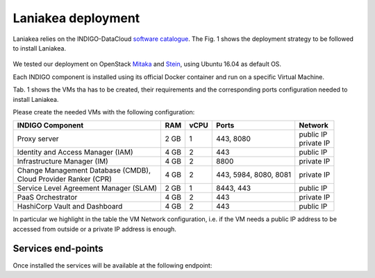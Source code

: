 Laniakea deployment
===================

Laniakea relies on the INDIGO-DataCloud `software catalogue <https://www.indigo-datacloud.eu/electricindigo-software-catalogue>`_. The Fig. 1 shows the deployment strategy to be followed to install Laniakea.

.. figure:: _static/paas_deploy.png
   :scale: 60%
   :align: center

.. centered:: Fig 1: PaaS component architecture scheme

We tested our deployment on OpenStack `Mitaka <https://releases.openstack.org/mitaka/index.html>`_ and `Stein <https://releases.openstack.org/stein/index.html>`_, using Ubuntu 16.04 as default OS.

Each INDIGO component is installed using its official Docker container and run on a specific Virtual Machine.

Tab. 1 shows the VMs tha has to be created, their requirements and the corresponding ports configuration needed to install Laniakea.

Please create the needed VMs with the following configuration:

+----------------------------------------------+------+------+-----------------------+---------------+
| INDIGO Component                             | RAM  | vCPU | Ports                 | Network       |
+==============================================+======+======+=======================+===============+
| Proxy server                                 | 2 GB | 1    | 443, 8080             | | public IP   |
|                                              |      |      |                       | | private IP  |
+----------------------------------------------+------+------+-----------------------+---------------+
| Identity and Access Manager (IAM)            | 4 GB | 2    | 443                   | public IP     |
+----------------------------------------------+------+------+-----------------------+---------------+
| Infrastructure Manager (IM)                  | 4 GB | 2    | 8800                  | private IP    |
+----------------------------------------------+------+------+-----------------------+---------------+
| | Change Management Database (CMDB),         | 4 GB | 2    | 443, 5984, 8080, 8081 | private IP    |
| | Cloud Provider Ranker (CPR)                |      |      |                       |               |
+----------------------------------------------+------+------+-----------------------+---------------+
| Service Level Agreement Manager (SLAM)       | 2 GB | 1    | 8443, 443             | public IP     |
+----------------------------------------------+------+------+-----------------------+---------------+
| PaaS Orchestrator                            | 4 GB | 2    | 443                   | private IP    |
+----------------------------------------------+------+------+-----------------------+---------------+
| HashiCorp Vault and Dashboard                | 4 GB | 2    | 443                   | public IP     |
+----------------------------------------------+------+------+-----------------------+---------------+

In particular we highlight in the table the VM Network configuration, i.e. if the VM needs a public IP address to be accessed from outside or a private IP address is enough.

.. figure:: _static/openstack_paas_deploy.png
   :scale: 80%
   :align: center

.. centered:: Fig 2: INDIGO PaaS VMs view on OpenStack

Services end-points
-------------------

Once installed the services will be available at the following endpoint:

.. csv-table:: **Services end-points**
   :header: "Service", "end-point"
   :widths: auto
   :file: ./end_point.csv
